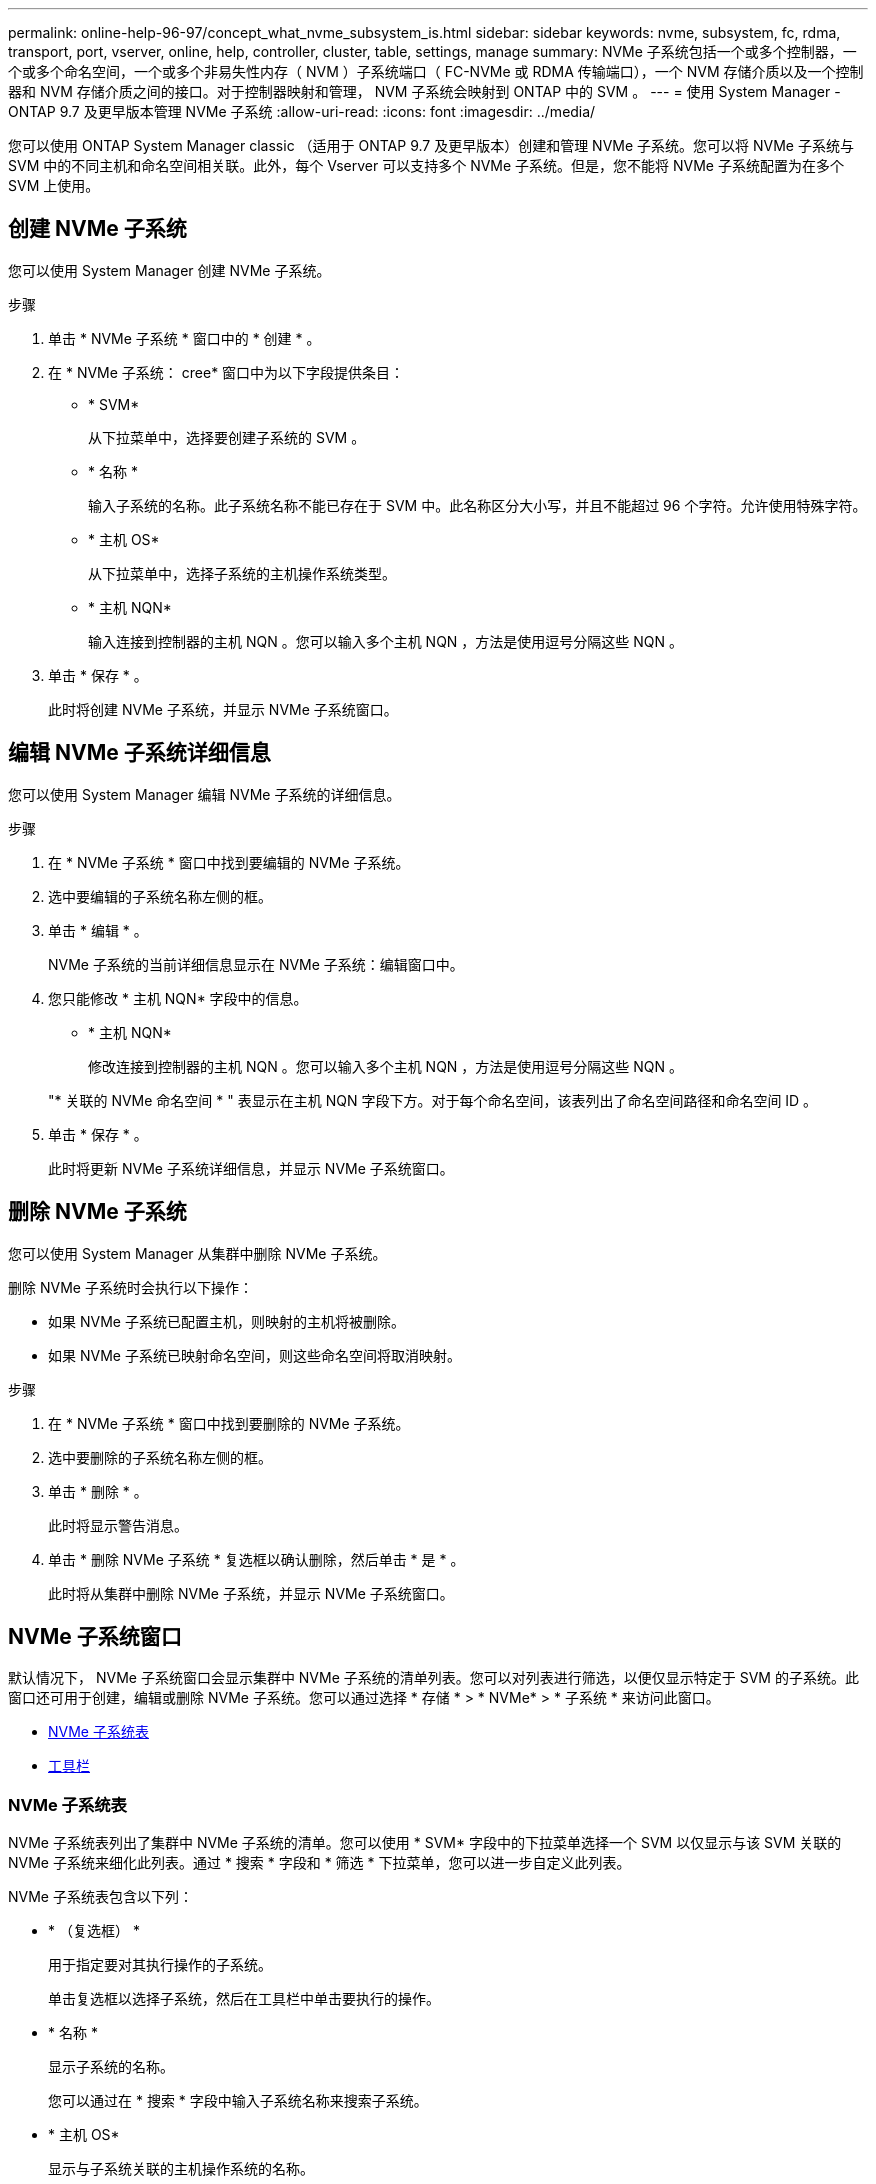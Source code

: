 ---
permalink: online-help-96-97/concept_what_nvme_subsystem_is.html 
sidebar: sidebar 
keywords: nvme, subsystem, fc, rdma, transport, port, vserver, online, help, controller, cluster, table, settings, manage 
summary: NVMe 子系统包括一个或多个控制器，一个或多个命名空间，一个或多个非易失性内存（ NVM ）子系统端口（ FC-NVMe 或 RDMA 传输端口），一个 NVM 存储介质以及一个控制器和 NVM 存储介质之间的接口。对于控制器映射和管理， NVM 子系统会映射到 ONTAP 中的 SVM 。 
---
= 使用 System Manager - ONTAP 9.7 及更早版本管理 NVMe 子系统
:allow-uri-read: 
:icons: font
:imagesdir: ../media/


[role="lead"]
您可以使用 ONTAP System Manager classic （适用于 ONTAP 9.7 及更早版本）创建和管理 NVMe 子系统。您可以将 NVMe 子系统与 SVM 中的不同主机和命名空间相关联。此外，每个 Vserver 可以支持多个 NVMe 子系统。但是，您不能将 NVMe 子系统配置为在多个 SVM 上使用。



== 创建 NVMe 子系统

您可以使用 System Manager 创建 NVMe 子系统。

.步骤
. 单击 * NVMe 子系统 * 窗口中的 * 创建 * 。
. 在 * NVMe 子系统： cree* 窗口中为以下字段提供条目：
+
** * SVM*
+
从下拉菜单中，选择要创建子系统的 SVM 。

** * 名称 *
+
输入子系统的名称。此子系统名称不能已存在于 SVM 中。此名称区分大小写，并且不能超过 96 个字符。允许使用特殊字符。

** * 主机 OS*
+
从下拉菜单中，选择子系统的主机操作系统类型。

** * 主机 NQN*
+
输入连接到控制器的主机 NQN 。您可以输入多个主机 NQN ，方法是使用逗号分隔这些 NQN 。



. 单击 * 保存 * 。
+
此时将创建 NVMe 子系统，并显示 NVMe 子系统窗口。





== 编辑 NVMe 子系统详细信息

您可以使用 System Manager 编辑 NVMe 子系统的详细信息。

.步骤
. 在 * NVMe 子系统 * 窗口中找到要编辑的 NVMe 子系统。
. 选中要编辑的子系统名称左侧的框。
. 单击 * 编辑 * 。
+
NVMe 子系统的当前详细信息显示在 NVMe 子系统：编辑窗口中。

. 您只能修改 * 主机 NQN* 字段中的信息。
+
** * 主机 NQN*
+
修改连接到控制器的主机 NQN 。您可以输入多个主机 NQN ，方法是使用逗号分隔这些 NQN 。



+
"* 关联的 NVMe 命名空间 * " 表显示在主机 NQN 字段下方。对于每个命名空间，该表列出了命名空间路径和命名空间 ID 。

. 单击 * 保存 * 。
+
此时将更新 NVMe 子系统详细信息，并显示 NVMe 子系统窗口。





== 删除 NVMe 子系统

您可以使用 System Manager 从集群中删除 NVMe 子系统。

删除 NVMe 子系统时会执行以下操作：

* 如果 NVMe 子系统已配置主机，则映射的主机将被删除。
* 如果 NVMe 子系统已映射命名空间，则这些命名空间将取消映射。


.步骤
. 在 * NVMe 子系统 * 窗口中找到要删除的 NVMe 子系统。
. 选中要删除的子系统名称左侧的框。
. 单击 * 删除 * 。
+
此时将显示警告消息。

. 单击 * 删除 NVMe 子系统 * 复选框以确认删除，然后单击 * 是 * 。
+
此时将从集群中删除 NVMe 子系统，并显示 NVMe 子系统窗口。





== NVMe 子系统窗口

默认情况下， NVMe 子系统窗口会显示集群中 NVMe 子系统的清单列表。您可以对列表进行筛选，以便仅显示特定于 SVM 的子系统。此窗口还可用于创建，编辑或删除 NVMe 子系统。您可以通过选择 * 存储 * > * NVMe* > * 子系统 * 来访问此窗口。

* <<GUID-1E417C67-1F31-4FA5-AAA7-2D5BB298C6AB,NVMe 子系统表>>
* <<SECTION_819274C0AB2341B0915167A78A41F1D8,工具栏>>




=== NVMe 子系统表

NVMe 子系统表列出了集群中 NVMe 子系统的清单。您可以使用 * SVM* 字段中的下拉菜单选择一个 SVM 以仅显示与该 SVM 关联的 NVMe 子系统来细化此列表。通过 * 搜索 * 字段和 * 筛选 * 下拉菜单，您可以进一步自定义此列表。

NVMe 子系统表包含以下列：

* * （复选框） *
+
用于指定要对其执行操作的子系统。

+
单击复选框以选择子系统，然后在工具栏中单击要执行的操作。

* * 名称 *
+
显示子系统的名称。

+
您可以通过在 * 搜索 * 字段中输入子系统名称来搜索子系统。

* * 主机 OS*
+
显示与子系统关联的主机操作系统的名称。

* * 主机 NQN*
+
显示连接到控制器的 NVMe 限定名称（ NQN ）。如果显示多个 NQN ，则它们以逗号分隔。

* * 关联的 NVMe 命名空间 *
+
显示与子系统关联的 NVM 命名空间的数量。您可以将鼠标悬停在该数字上以显示关联的命名空间路径。单击某个路径以显示命名空间详细信息窗口。





=== 工具栏

工具栏位于列标题上方。您可以使用工具栏中的字段和按钮执行各种操作。

* * 搜索 *
+
用于搜索 * 名称 * 列中可能存在的值。

* * 筛选 *
+
用于从下拉菜单中选择各种筛选列表的方法。

* * 创建 * 。
+
打开创建 NVMe 子系统对话框，在此可以创建 NVMe 子系统。

* * 编辑 * 。
+
打开编辑 NVMe 子系统对话框，在此可以编辑现有 NVMe 子系统。

* * 删除 *
+
打开删除 NVMe 子系统确认对话框，在此可以删除现有 NVMe 子系统。


